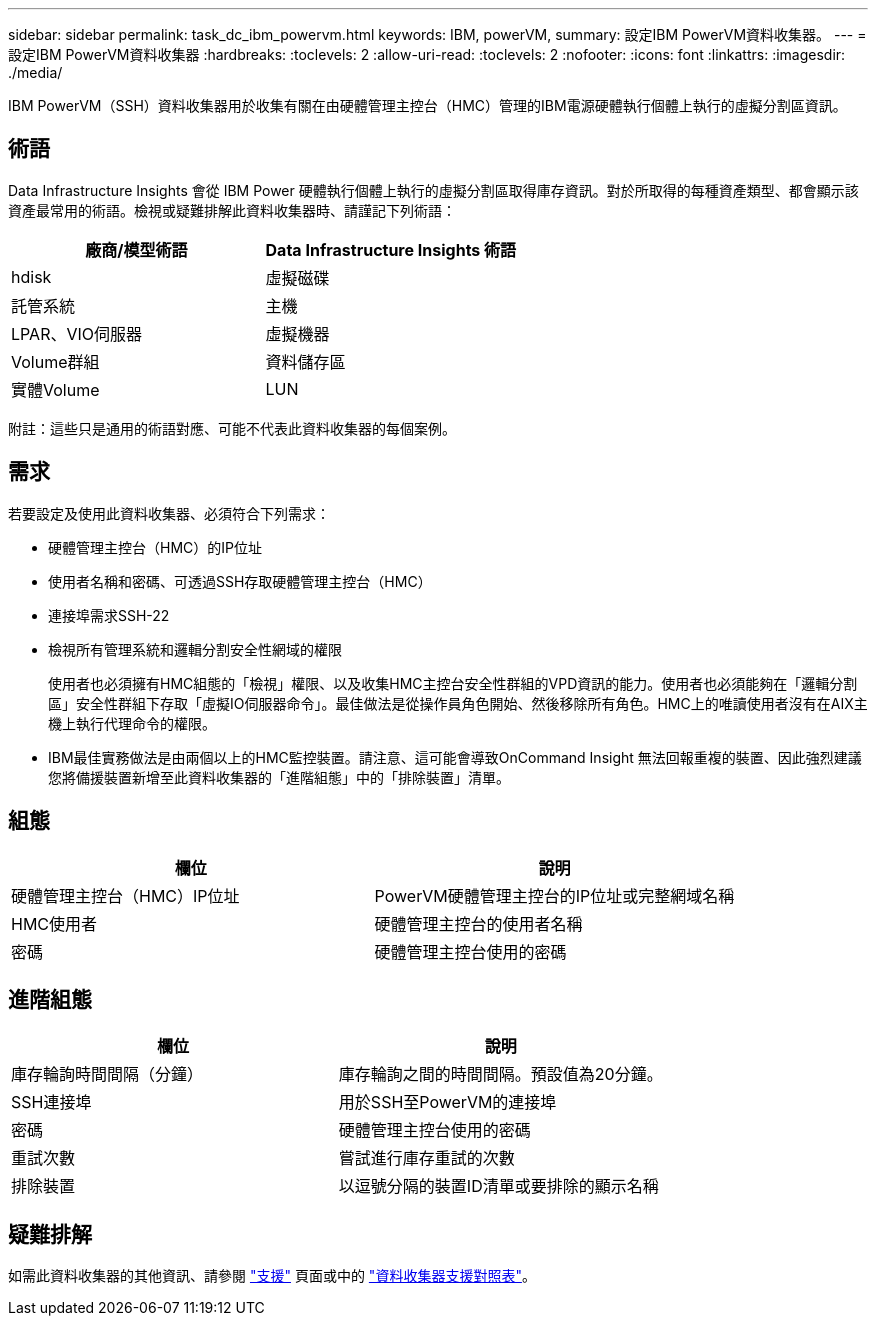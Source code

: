 ---
sidebar: sidebar 
permalink: task_dc_ibm_powervm.html 
keywords: IBM, powerVM, 
summary: 設定IBM PowerVM資料收集器。 
---
= 設定IBM PowerVM資料收集器
:hardbreaks:
:toclevels: 2
:allow-uri-read: 
:toclevels: 2
:nofooter: 
:icons: font
:linkattrs: 
:imagesdir: ./media/


[role="lead"]
IBM PowerVM（SSH）資料收集器用於收集有關在由硬體管理主控台（HMC）管理的IBM電源硬體執行個體上執行的虛擬分割區資訊。



== 術語

Data Infrastructure Insights 會從 IBM Power 硬體執行個體上執行的虛擬分割區取得庫存資訊。對於所取得的每種資產類型、都會顯示該資產最常用的術語。檢視或疑難排解此資料收集器時、請謹記下列術語：

[cols="2*"]
|===
| 廠商/模型術語 | Data Infrastructure Insights 術語 


| hdisk | 虛擬磁碟 


| 託管系統 | 主機 


| LPAR、VIO伺服器 | 虛擬機器 


| Volume群組 | 資料儲存區 


| 實體Volume | LUN 
|===
附註：這些只是通用的術語對應、可能不代表此資料收集器的每個案例。



== 需求

若要設定及使用此資料收集器、必須符合下列需求：

* 硬體管理主控台（HMC）的IP位址
* 使用者名稱和密碼、可透過SSH存取硬體管理主控台（HMC）
* 連接埠需求SSH-22
* 檢視所有管理系統和邏輯分割安全性網域的權限
+
使用者也必須擁有HMC組態的「檢視」權限、以及收集HMC主控台安全性群組的VPD資訊的能力。使用者也必須能夠在「邏輯分割區」安全性群組下存取「虛擬IO伺服器命令」。最佳做法是從操作員角色開始、然後移除所有角色。HMC上的唯讀使用者沒有在AIX主機上執行代理命令的權限。

* IBM最佳實務做法是由兩個以上的HMC監控裝置。請注意、這可能會導致OnCommand Insight 無法回報重複的裝置、因此強烈建議您將備援裝置新增至此資料收集器的「進階組態」中的「排除裝置」清單。




== 組態

[cols="2*"]
|===
| 欄位 | 說明 


| 硬體管理主控台（HMC）IP位址 | PowerVM硬體管理主控台的IP位址或完整網域名稱 


| HMC使用者 | 硬體管理主控台的使用者名稱 


| 密碼 | 硬體管理主控台使用的密碼 
|===


== 進階組態

[cols="2*"]
|===
| 欄位 | 說明 


| 庫存輪詢時間間隔（分鐘） | 庫存輪詢之間的時間間隔。預設值為20分鐘。 


| SSH連接埠 | 用於SSH至PowerVM的連接埠 


| 密碼 | 硬體管理主控台使用的密碼 


| 重試次數 | 嘗試進行庫存重試的次數 


| 排除裝置 | 以逗號分隔的裝置ID清單或要排除的顯示名稱 
|===


== 疑難排解

如需此資料收集器的其他資訊、請參閱 link:concept_requesting_support.html["支援"] 頁面或中的 link:reference_data_collector_support_matrix.html["資料收集器支援對照表"]。
